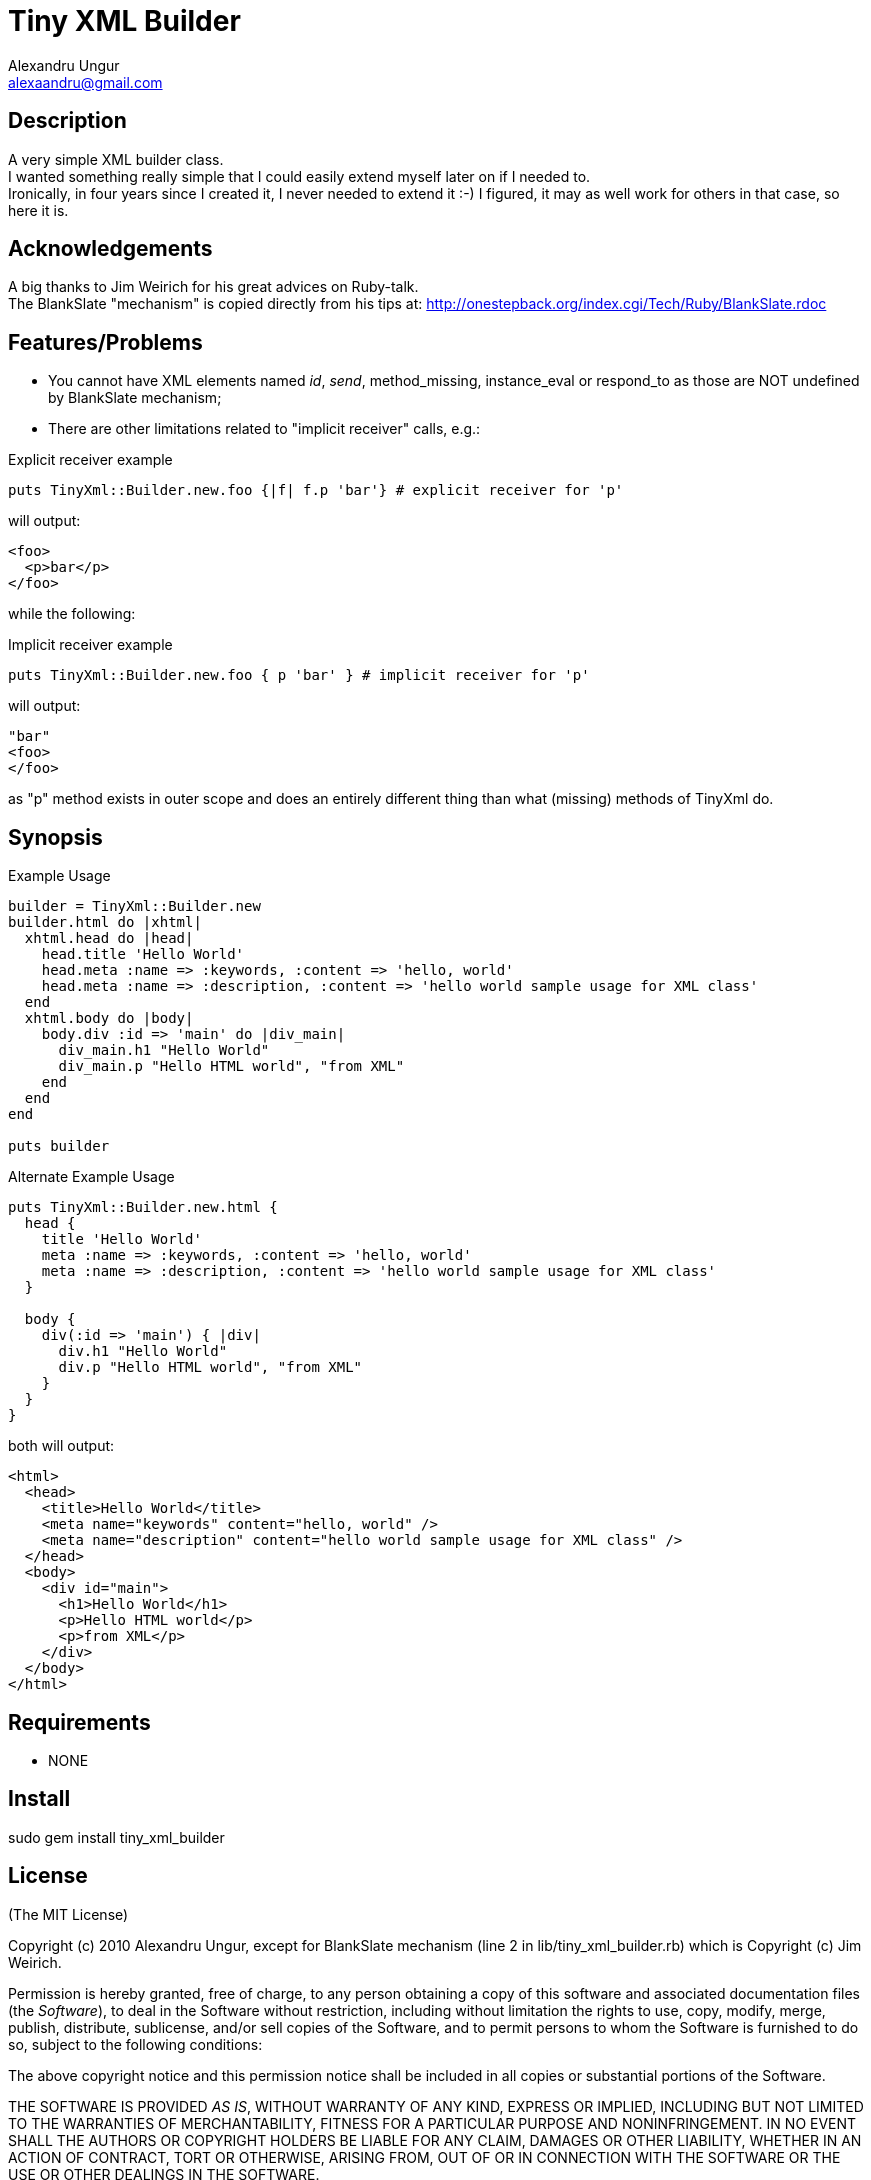 Tiny XML Builder
================
Alexandru Ungur <alexaandru@gmail.com>
:icons:
:website: http://github.com/alexaandru/tiny_xml_builder

Description
-----------

A very simple XML builder class. +
I wanted something really simple that I could easily extend myself later on if I needed to. +
Ironically, in four years since I created it, I never needed to extend it :-)
I figured, it may as well work for others in that case, so here it is.

Acknowledgements
----------------

A big thanks to Jim Weirich for his great advices on Ruby-talk. +
The BlankSlate "mechanism" is copied directly from his tips at: http://onestepback.org/index.cgi/Tech/Ruby/BlankSlate.rdoc

Features/Problems
-----------------
 - You cannot have XML elements named __id__, __send__, method_missing, instance_eval or respond_to as those are NOT undefined by BlankSlate mechanism;
 - There are other limitations related to "implicit receiver" calls, e.g.:

.Explicit receiver example
[code,ruby]
-------------------------------------------------------------------------
puts TinyXml::Builder.new.foo {|f| f.p 'bar'} # explicit receiver for 'p'
-------------------------------------------------------------------------

will output:

------------
<foo>
  <p>bar</p>
</foo>
------------

while the following:

.Implicit receiver example
[code,ruby]
---------------------------------------------------------------------
puts TinyXml::Builder.new.foo { p 'bar' } # implicit receiver for 'p'
---------------------------------------------------------------------

will output:

------
"bar"
<foo>
</foo>
------

as "p" method exists in outer scope and does an entirely different thing than what (missing) methods of TinyXml do.

Synopsis
--------

.Example Usage
-----------------------------------------------------------------------------------------
builder = TinyXml::Builder.new
builder.html do |xhtml|
  xhtml.head do |head|
    head.title 'Hello World'
    head.meta :name => :keywords, :content => 'hello, world' 
    head.meta :name => :description, :content => 'hello world sample usage for XML class'
  end
  xhtml.body do |body|
    body.div :id => 'main' do |div_main|
      div_main.h1 "Hello World"
      div_main.p "Hello HTML world", "from XML"
    end
  end
end

puts builder
-----------------------------------------------------------------------------------------

.Alternate Example Usage
-----------------------------------------------------------------------------------------
puts TinyXml::Builder.new.html {
  head {
    title 'Hello World'
    meta :name => :keywords, :content => 'hello, world' 
    meta :name => :description, :content => 'hello world sample usage for XML class'
  }

  body {
    div(:id => 'main') { |div|
      div.h1 "Hello World"
      div.p "Hello HTML world", "from XML"
    }
  }
}
-----------------------------------------------------------------------------------------

both will output:

-----------------------------------------------------------------------------------------
<html>
  <head>
    <title>Hello World</title>
    <meta name="keywords" content="hello, world" />
    <meta name="description" content="hello world sample usage for XML class" />
  </head>
  <body>
    <div id="main">
      <h1>Hello World</h1>
      <p>Hello HTML world</p>
      <p>from XML</p>
    </div>
  </body>
</html>
-----------------------------------------------------------------------------------------

Requirements
------------

 - NONE

Install
-------

*********************************
sudo gem install tiny_xml_builder
*********************************

License
-------

(The MIT License)

Copyright (c) 2010 Alexandru Ungur, except for BlankSlate
mechanism (line 2 in lib/tiny_xml_builder.rb) which is
Copyright (c) Jim Weirich.

Permission is hereby granted, free of charge, to any person obtaining
a copy of this software and associated documentation files (the
'Software'), to deal in the Software without restriction, including
without limitation the rights to use, copy, modify, merge, publish,
distribute, sublicense, and/or sell copies of the Software, and to
permit persons to whom the Software is furnished to do so, subject to
the following conditions:

The above copyright notice and this permission notice shall be
included in all copies or substantial portions of the Software.

THE SOFTWARE IS PROVIDED 'AS IS', WITHOUT WARRANTY OF ANY KIND,
EXPRESS OR IMPLIED, INCLUDING BUT NOT LIMITED TO THE WARRANTIES OF
MERCHANTABILITY, FITNESS FOR A PARTICULAR PURPOSE AND NONINFRINGEMENT.
IN NO EVENT SHALL THE AUTHORS OR COPYRIGHT HOLDERS BE LIABLE FOR ANY
CLAIM, DAMAGES OR OTHER LIABILITY, WHETHER IN AN ACTION OF CONTRACT,
TORT OR OTHERWISE, ARISING FROM, OUT OF OR IN CONNECTION WITH THE
SOFTWARE OR THE USE OR OTHER DEALINGS IN THE SOFTWARE.
